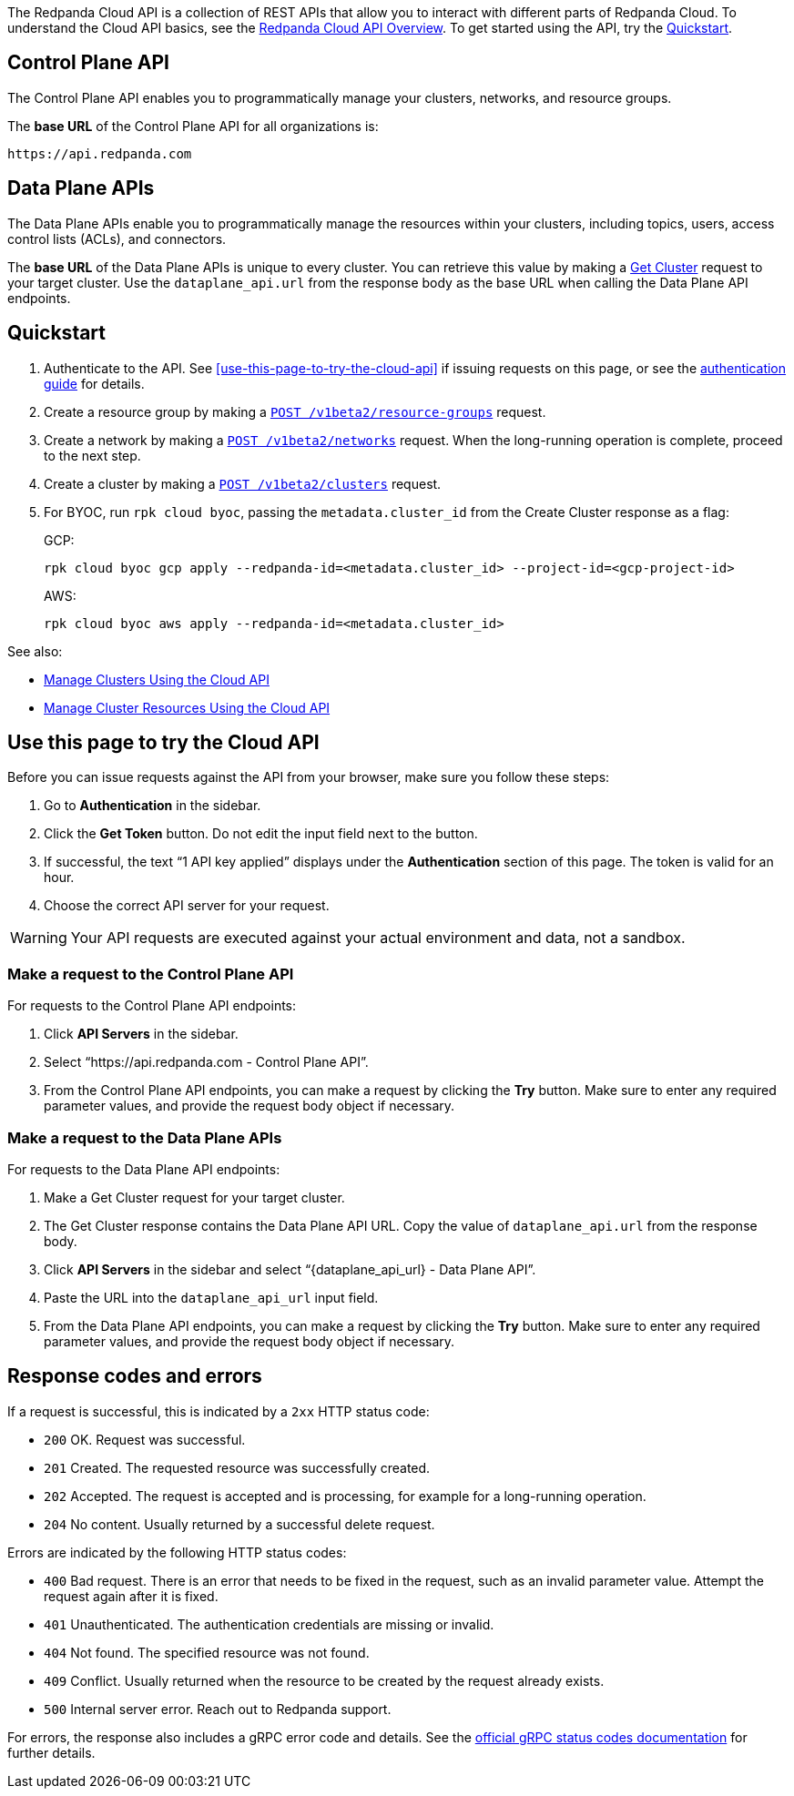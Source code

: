 :page-layout: api-partial

The Redpanda Cloud API is a collection of REST APIs that allow you to interact with different parts of Redpanda Cloud. To understand the Cloud API basics, see the xref:ROOT:deploy:deployment-option/cloud/api/cloud-api-overview.adoc[Redpanda Cloud API Overview]. To get started using the API, try the <<quickstart,Quickstart>>.

== Control Plane API

The Control Plane API enables you to programmatically manage your clusters, networks, and resource groups.

The *base URL* of the Control Plane API for all organizations is:

```
https://api.redpanda.com
```

== Data Plane APIs

The Data Plane APIs enable you to programmatically manage the resources within your clusters, including topics, users, access control lists (ACLs), and connectors.

The *base URL* of the Data Plane APIs is unique to every cluster. You can retrieve this value by making a xref:get-/v1beta2/clusters/-id-[Get Cluster] request to your target cluster. Use the `dataplane_api.url` from the response body as the base URL when calling the Data Plane API endpoints. 

== Quickstart

. Authenticate to the API. See <<use-this-page-to-try-the-cloud-api>> if issuing requests on this page, or see the xref:ROOT:deploy:deployment-option/cloud/api/cloud-api-authentication.adoc[authentication guide] for details.
. Create a resource group by making a xref:post-/v1beta2/resource-groups[`POST /v1beta2/resource-groups`] request.
. Create a network by making a xref:post-/v1beta2/networks[`POST /v1beta2/networks`] request. When the long-running operation is complete, proceed to the next step.
. Create a cluster by making a xref:post-/v1beta2/clusters[`POST /v1beta2/clusters`] request.
. For BYOC, run `rpk cloud byoc`, passing the `metadata.cluster_id` from the Create Cluster response as a flag:
+
GCP:
+
```bash
rpk cloud byoc gcp apply --redpanda-id=<metadata.cluster_id> --project-id=<gcp-project-id>
```
+
AWS:
+
```bash
rpk cloud byoc aws apply --redpanda-id=<metadata.cluster_id>
```

See also:

- xref:ROOT:deploy:deployment-option/cloud/api/cloud-controlplane-api.adoc[Manage Clusters Using the Cloud API]
- xref:ROOT:deploy:deployment-option/cloud/api/cloud-dataplane-api.adoc[Manage Cluster Resources Using the Cloud API]

== Use this page to try the Cloud API

Before you can issue requests against the API from your browser, make sure you follow these steps:

. Go to *Authentication* in the sidebar.
. Click the *Get Token* button. Do not edit the input field next to the button.
. If successful, the text “1 API key applied” displays under the *Authentication* section of this page. The token is valid for an hour.
. Choose the correct API server for your request.

WARNING: Your API requests are executed against your actual environment and data, not a sandbox. 

=== Make a request to the Control Plane API

For requests to the Control Plane API endpoints:

. Click *API Servers* in the sidebar. 
. Select “https://api.redpanda.com - Control Plane API”. 
. From the Control Plane API endpoints, you can make a request by clicking the *Try* button. Make sure to enter any required parameter values, and provide the request body object if necessary.

=== Make a request to the Data Plane APIs

For requests to the Data Plane API endpoints: 

. Make a Get Cluster request for your target cluster.
. The Get Cluster response contains the Data Plane API URL. Copy the value of `dataplane_api.url` from the response body. 
. Click *API Servers* in the sidebar and select “\{dataplane_api_url} - Data Plane API”.
. Paste the URL into the `dataplane_api_url` input field.
. From the Data Plane API endpoints, you can make a request by clicking the *Try* button. Make sure to enter any required parameter values, and provide the request body object if necessary.

== Response codes and errors

If a request is successful, this is indicated by a `2xx` HTTP status code:

- `200` OK. Request was successful.
- `201` Created. The requested resource was successfully created.
- `202` Accepted. The request is accepted and is processing, for example for a long-running operation.
- `204` No content. Usually returned by a successful delete request.

Errors are indicated by the following HTTP status codes:

- `400` Bad request. There is an error that needs to be fixed in the request, such as an invalid parameter value. Attempt the request again after it is fixed.
- `401` Unauthenticated. The authentication credentials are missing or invalid.
- `404` Not found. The specified resource was not found.
- `409` Conflict. Usually returned when the resource to be created by the request already exists.
- `500` Internal server error. Reach out to Redpanda support.

For errors, the response also includes a gRPC error code and details. See the https://grpc.io/docs/guides/status-codes/[official gRPC status codes documentation^] for further details.


